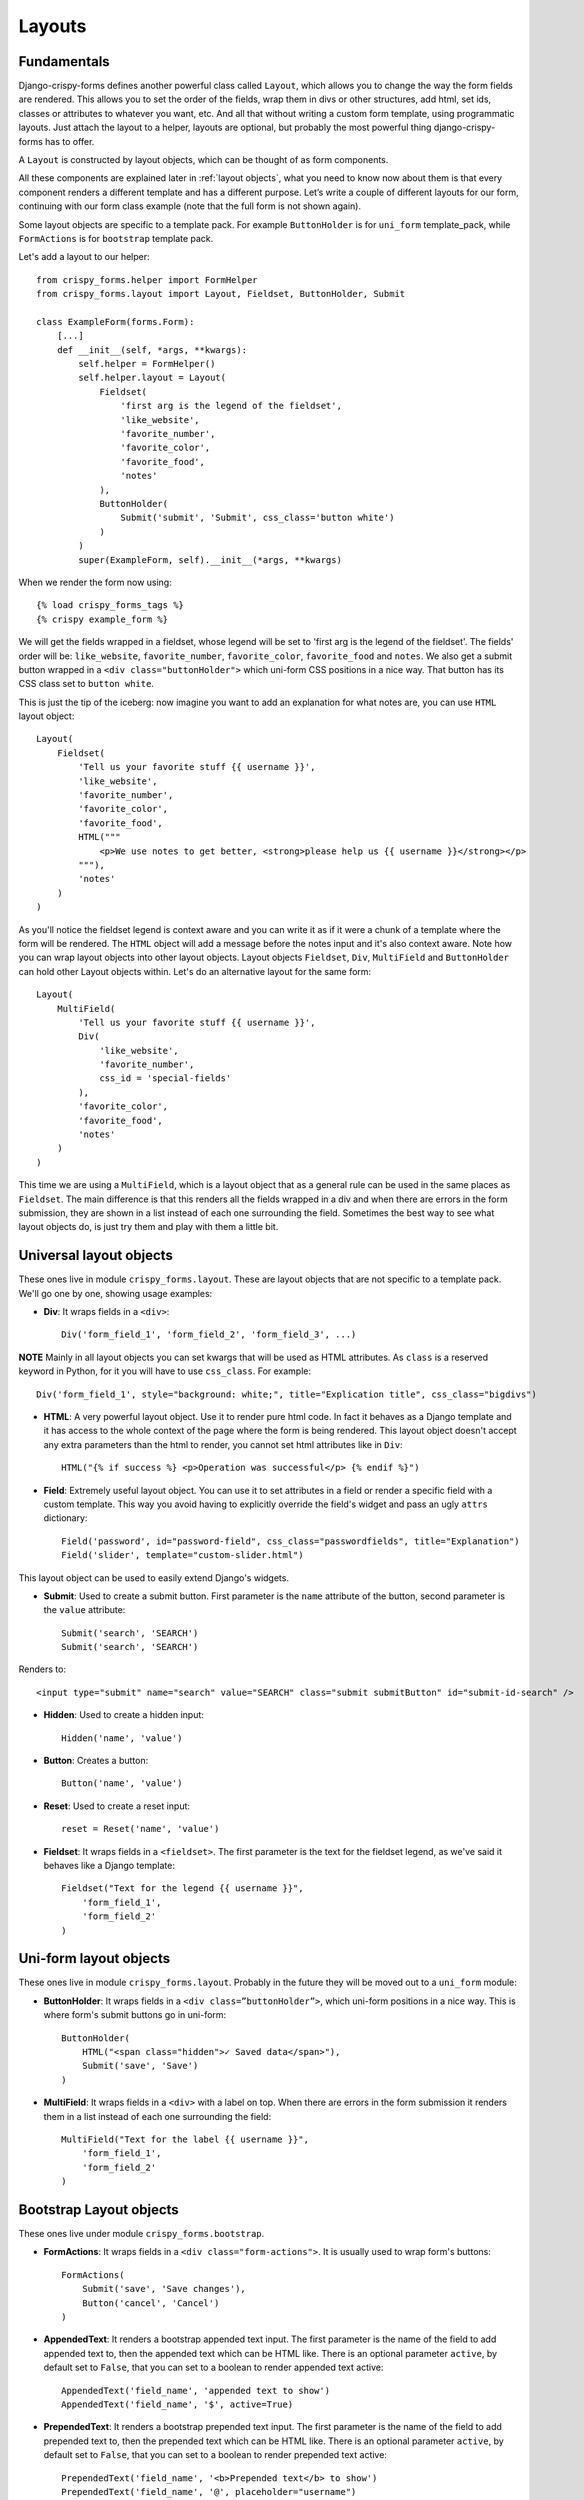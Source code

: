 =======
Layouts
=======

Fundamentals
~~~~~~~~~~~~

Django-crispy-forms defines another powerful class called ``Layout``, which allows you to change the way the form fields are rendered. This allows you to set the order of the fields, wrap them in divs or other structures, add html, set ids, classes or attributes to whatever you want, etc. And all that without writing a custom form template, using programmatic layouts. Just attach the layout to a helper, layouts are optional, but probably the most powerful thing django-crispy-forms has to offer.

A ``Layout`` is constructed by layout objects, which can be thought of as form components.

All these components are explained later in :ref:`layout objects`, what you need to know now about them is that every component renders a different template and has a different purpose. Let’s write a couple of different layouts for our form, continuing with our form class example (note that the full form is not shown again).

Some layout objects are specific to a template pack. For example ``ButtonHolder`` is for ``uni_form`` template_pack, while ``FormActions`` is for ``bootstrap`` template pack.

Let's add a layout to our helper::

    from crispy_forms.helper import FormHelper
    from crispy_forms.layout import Layout, Fieldset, ButtonHolder, Submit

    class ExampleForm(forms.Form):
        [...]
        def __init__(self, *args, **kwargs):
            self.helper = FormHelper()
            self.helper.layout = Layout(
                Fieldset(
                    'first arg is the legend of the fieldset',
                    'like_website',
                    'favorite_number',
                    'favorite_color',
                    'favorite_food',
                    'notes'
                ),
                ButtonHolder(
                    Submit('submit', 'Submit', css_class='button white')
                )
            )
            super(ExampleForm, self).__init__(*args, **kwargs)

When we render the form now using::

    {% load crispy_forms_tags %}
    {% crispy example_form %}

We will get the fields wrapped in a fieldset, whose legend will be set to 'first arg is the legend of the fieldset'. The fields' order will be: ``like_website``, ``favorite_number``, ``favorite_color``, ``favorite_food`` and ``notes``. We also get a submit button wrapped in a ``<div class="buttonHolder">`` which uni-form CSS positions in a nice way. That button has its CSS class set to ``button white``.

This is just the tip of the iceberg: now imagine you want to add an explanation for what notes are, you can use ``HTML`` layout object::

    Layout(
        Fieldset(
            'Tell us your favorite stuff {{ username }}',
            'like_website',
            'favorite_number',
            'favorite_color',
            'favorite_food',
            HTML("""
                <p>We use notes to get better, <strong>please help us {{ username }}</strong></p>
            """),
            'notes'
        )
    )

As you'll notice the fieldset legend is context aware and you can write it as if it were a chunk of a template where the form will be rendered. The ``HTML`` object will add a message before the notes input and it's also context aware. Note how you can wrap layout objects into other layout objects. Layout objects ``Fieldset``, ``Div``, ``MultiField`` and ``ButtonHolder`` can hold other Layout objects within. Let's do an alternative layout for the same form::

    Layout(
        MultiField(
            'Tell us your favorite stuff {{ username }}',
            Div(
                'like_website',
                'favorite_number',
                css_id = 'special-fields'
            ),
            'favorite_color',
            'favorite_food',
            'notes'
        )
    )

This time we are using a ``MultiField``, which is a layout object that as a general rule can be used in the same places as ``Fieldset``. The main difference is that this renders all the fields wrapped in a div and when there are errors in the form submission, they are shown in a list instead of each one surrounding the field. Sometimes the best way to see what layout objects do, is just try them and play with them a little bit.


.. _`layout objects`:

Universal layout objects
~~~~~~~~~~~~~~~~~~~~~~~~

These ones live in module ``crispy_forms.layout``. These are layout objects that are not specific to a template pack. We'll go one by one, showing usage examples:

- **Div**: It wraps fields in a ``<div>``::

    Div('form_field_1', 'form_field_2', 'form_field_3', ...)

**NOTE** Mainly in all layout objects you can set kwargs that will be used as HTML attributes. As ``class`` is a reserved keyword in Python, for it you will have to use ``css_class``. For example::

    Div('form_field_1', style="background: white;", title="Explication title", css_class="bigdivs")

- **HTML**: A very powerful layout object. Use it to render pure html code. In fact it behaves as a Django template and it has access to the whole context of the page where the form is being rendered. This layout object doesn't accept any extra parameters than the html to render, you cannot set html attributes like in ``Div``::

    HTML("{% if success %} <p>Operation was successful</p> {% endif %}")

- **Field**: Extremely useful layout object. You can use it to set attributes in a field or render a specific field with a custom template. This way you avoid having to explicitly override the field's widget and pass an ugly ``attrs`` dictionary::

    Field('password', id="password-field", css_class="passwordfields", title="Explanation")
    Field('slider', template="custom-slider.html")

This layout object can be used to easily extend Django's widgets.

- **Submit**: Used to create a submit button. First parameter is the ``name`` attribute of the button, second parameter is the ``value`` attribute::

    Submit('search', 'SEARCH')
    Submit('search', 'SEARCH')

Renders to::

    <input type="submit" name="search" value="SEARCH" class="submit submitButton" id="submit-id-search" />

- **Hidden**: Used to create a hidden input::

    Hidden('name', 'value')

- **Button**: Creates a button::

    Button('name', 'value')

- **Reset**: Used to create a reset input::

    reset = Reset('name', 'value')

- **Fieldset**: It wraps fields in a ``<fieldset>``. The first parameter is the text for the fieldset legend, as we've said it behaves like a Django template::

    Fieldset("Text for the legend {{ username }}",
        'form_field_1',
        'form_field_2'
    )

Uni-form layout objects
~~~~~~~~~~~~~~~~~~~~~~~

These ones live in module ``crispy_forms.layout``. Probably in the future they will be moved out to a ``uni_form`` module:

- **ButtonHolder**: It wraps fields in a ``<div class=”buttonHolder”>``, which uni-form positions in a nice way. This is where form's submit buttons go in uni-form::

    ButtonHolder(
        HTML("<span class="hidden">✓ Saved data</span>"),
        Submit('save', 'Save')
    )

- **MultiField**: It wraps fields in a ``<div>`` with a label on top. When there are errors in the form submission it renders them in a list instead of each one surrounding the field::

    MultiField("Text for the label {{ username }}",
        'form_field_1',
        'form_field_2'
    )

Bootstrap Layout objects
~~~~~~~~~~~~~~~~~~~~~~~~

These ones live under module ``crispy_forms.bootstrap``.

- **FormActions**: It wraps fields in a ``<div class="form-actions">``. It is usually used to wrap form's buttons::

    FormActions(
        Submit('save', 'Save changes'),
        Button('cancel', 'Cancel')
    )

.. image:: images/form_actions.png
   :align: center

- **AppendedText**: It renders a bootstrap appended text input. The first parameter is the name of the field to add appended text to, then the appended text which can be HTML like. There is an optional parameter ``active``, by default set to ``False``, that you can set to a boolean to render appended text active::

    AppendedText('field_name', 'appended text to show')
    AppendedText('field_name', '$', active=True)

.. image:: images/appended_text.png
   :align: center

- **PrependedText**: It renders a bootstrap prepended text input. The first parameter is the name of the field to add prepended text to, then the prepended text which can be HTML like. There is an optional parameter ``active``, by default set to ``False``, that you can set to a boolean to render prepended text active::

    PrependedText('field_name', '<b>Prepended text</b> to show')
    PrependedText('field_name', '@', placeholder="username")

.. image:: images/prepended_text.png
   :align: center

- **PrependedAppendedText**: It renders a combined prepended and appended text. The first parameter is the name of the field, then the prepended text and finally the appended text::

    PrependedAppendedText('field_name', '$', '.00'),

.. image:: images/appended_prepended_text.png
   :align: center

- **InlineCheckboxes**: It renders a Django ``forms.MultipleChoiceField`` field using inline checkboxes::

    InlineCheckboxes('field_name')

.. image:: images/inline_checkboxes.png
   :align: center

- **InlineRadios**: It renders a Django ``forms.ChoiceField`` field with its widget set to ``forms.RadioSelect`` using inline radio buttons::

    InlineRadios('field_name')

.. image:: images/inline_radios.jpg
   :align: center

- **StrictButton**: It renders a button using ``<button>`` html, not ``input``. By default ``type`` is set to ``button`` and ``class`` is set to ``btn``::

    StrictButton('Button's content', name="go", value="go", css_class="extra")
    StrictButton('Success', css_class="btn-success")

.. image:: images/strict_button.png
   :align: center

- **FieldWithButtons**: You can create an input connected with buttons::

    FieldWithButtons('field_name', StrictButton("Go!"))

.. image:: images/field_with_buttons.png
   :align: center

- **Tab & TabHolder**: ``Tab`` renders a tab, different tabs need to be wrapped in a ``TabHolder`` for automatic javascript functioning, also you will need ``bootstrap-tab.js`` included in your static files::

    TabHolder(
        Tab('First Tab',
            'field_name_1'
            Div('field_name_2')
        ),
        Tab('Second Tab',
            Field('field_name_3', css_class="extra")
        )
    )

.. image:: images/tab_and_tabholder.jpg
   :align: center


Overriding layout objects templates
~~~~~~~~~~~~~~~~~~~~~~~~~~~~~~~~~~~

The mentioned set of :ref:`layout objects` has been thoroughly designed to be flexible, standard compatible and support Django form features. Every Layout object is associated to a different template that lives in ``templates/{{ TEMPLATE_PACK_NAME }}/layout/`` directory.

Some advanced users may want to use their own templates, to adapt the layout objects to their use or necessities. There are three ways to override the template that a layout object uses.

- **Globally**: You override the template of the layout object, for all instances of that layout object you use::

    from crispy_forms.layout import Div
    Div.template = 'my_div_template.html'

- **Individually**: You can override the template for a specific layout object in a layout::

    Layout(
        Div(
            'field1',
            'field2',
            template = 'my_div_template.html'
        )
    )

- **Overriding templates directory**: This means copying the templates directory into your project and overriding the templates editing them.

Overriding project templates
~~~~~~~~~~~~~~~~~~~~~~~~~~~~

You need to differentiate between layout objects' templates and django-crispy-forms templates. There are some templates that live in ``templates/{{ TEMPLATE_PACK_NAME }}`` that define the form/formset structure, how a field or errors are rendered, etc. They add very little logic and are pretty much basic wrappers for the rest of django-crispy-forms power.

You can overwrite the templates that django-crispy-forms comes geared with using your own. If you have a template pack based on a CSS library, submit it so more people can benefit from it.

.. _`django-uni-form-contrib`: https://github.com/kennethlove/django-uni-form-contrib
.. _`Bootstrap`: https://github.com/twitter/bootstrap

Creating your own layout objects
~~~~~~~~~~~~~~~~~~~~~~~~~~~~~~~~

The :ref:`layout objects` bundled with django-crispy-forms are a set of the most seen components that build a form. You will probably be able to do anything you need combining them. Anyway, you may want to create your own components, for doing that, you will need a good grasp of django-crispy-forms. Every layout object must have a method called ``render``. Its prototype should be::

    def render(self, form, form_style, context):

The official layout objects live in ``layout.py`` and ``bootstrap.py``, you may want to have a look at them to fully understand how to proceed. But in general terms, a layout object is a template rendered with some parameters passed.

If you come up with a good idea and design a layout object you think others could benefit from, please open an issue or send a pull request, so django-crispy-forms gets better.


Inheriting layouts
~~~~~~~~~~~~~~~~~~

Imagine you have several forms that share a big chunk of the same layout. There is a way you can create a ``Layout``, reuse and extend it in an easy way. You can have a ``Layout`` as a component of another ``Layout``, let's see an example::

    common_layout = Layout(
        MultiField("User data",
            'username',
            'lastname',
            'age'
        )
    )

    example_layout = Layout(
        common_layout,
        Div(
            'favorite_food',
            'favorite_bread',
            css_id = 'favorite-stuff'
        )
    )

    example_layout2 = Layout(
        common_layout,
        Div(
            'professional_interests',
            'job_description',
        )
    )

We have defined a ``common_layout`` that is used as a base for two different layouts: ``example_layout`` and ``example_layout2``, which means that those two layouts will start the same way and then extend the layout in different ways.
